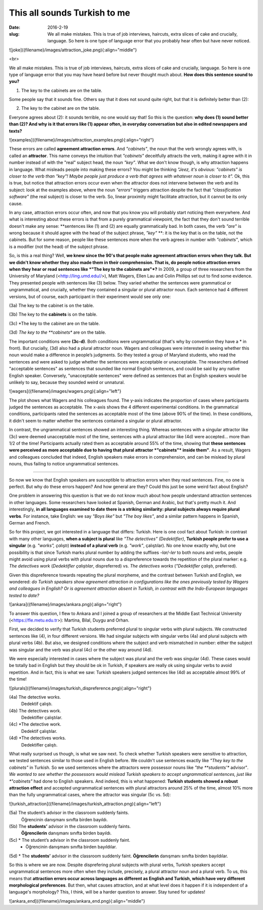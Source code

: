 This all sounds Turkish to me
<<<<<<<<<<<<<<<<<<<<<<
:date: 2016-2-19
:slug: We all make mistakes. This is true of job interviews, haircuts, extra slices of cake and crucially, language. So here is one type of language error that you probably hear often but have never noticed.



![joke]({filename}/images/attraction_joke.png){:align="middle"}

<br>

We all make mistakes. This is true of job interviews, haircuts, extra slices of cake and crucially, language. So here is one type of language error that you may have heard before but never thought much about. **How does this sentence sound to you?**

(1) The key to the cabinets are on the table.

Some people say that it sounds fine. Others say that it does not sound quite right, but that it is definitely better than (2):

(2) The key to the cabinet are on the table.

Everyone agrees about (2): it sounds terrible, no one would say that! So this is the question: **why does (1) sound better than (2)? And why is it that errors like (1) appear often, in everyday conversation but also in edited newspapers and texts?**

![examples]({filename}/images/attraction_examples.png){:align="right"}

These errors are called **agreement attraction errors**. And *"cabinets"*, the noun that the verb wrongly agrees with, is called an **attractor**. This name conveys the intuition that *"cabinets"* deceitfully attracts the verb, making it agree with it in number instead of with the "real" subject head, the noun *"key"*. What we don't know though, is why attraction happens in language. What misleads people into making these errors? You might be thinking *"Jeez, it's obvious: "cabinets" is closer to the verb than "key"! Maybe people just produce a verb that agrees with whatever noun is closer to it".* Ok, this is true, but notice that attraction errors occur even when the attractor does not intervene between the verb and its subject: look at the examples above, where the noun *"errors"* triggers attraction despite the fact that *"classification software"* (the real subject) is closer to the verb. So, linear proximity might facilitate attraction, but it cannot be its only cause.

In any case, attraction errors occur often, and now that you know you will probably start noticing them everywhere. And what is interesting about these errors is that from a purely grammatical viewpoint, the fact that they don't sound terrible doesn't make any sense: **sentences like (1) and (2) are equally grammatically bad. In both cases, the verb *"are"* is wrong because it should agree with the head of the subject phrase, *"key"*  **: it is the key that is on the table, not the cabinets. But for some reason, people like these sentences more when the verb agrees in number with *"cabinets"*, which is a modifier (not the head) of the subject phrase.

So, is this a real thing? Well, **we knew since the 90's that people make agreement attraction errors when they talk. But we didn't know whether they also made them in their comprehension. That is, do people notice attraction errors when they hear or read sentences like *"The key to the cabinets are"*?** In 2009, a group of three researchers from the University of Maryland (<http://ling.umd.edu//>), Matt Wagers, Ellen Lau and Colin Phillips set out to find some evidence. They presented people with sentences like (3) below. They varied whether the sentences were grammatical or ungrammatical, and crucially, whether they contained a singular or plural attractor noun. Each sentence had 4 different versions, but of course, each participant in their experiment would see only one:

(3a) The key to the cabinet is on the table.

(3b) The key to the **cabinets** is on the table.

(3c) *The key to the cabinet are on the table.

(3d) *The key to the **cabinets** are on the table.

The important conditions were **(3c-d)**. Both conditions were ungrammatical (that's why by convention they have a * in front). But crucially, (3d) also had a plural attractor noun. Wagers and colleagues were interested in seeing whether this noun would make a difference in people’s judgments. So they tested a group of Maryland students, who read the sentences and were asked to judge whether the sentences were acceptable or unacceptable. The researchers defined "acceptable sentences" as sentences that sounded like normal English sentences, and could be said by any native English speaker. Conversely, "unacceptable sentences" were defined as sentences that an English speakers would be unlikely to say, because they sounded weird or unnatural.

![wagers]({filename}/images/wagers.png){:align="left"}

The plot shows what Wagers and his colleagues found. The y-axis indicates the proportion of cases where participants judged the sentences as acceptable. The x-axis shows the 4 different experimental conditions. In the grammatical conditions, participants rated the sentences as acceptable most of the time (above 90% of the time). In these conditions, it didn't seem to matter whether the sentences contained a singular or plural attractor. 

In contrast, the ungrammatical sentences showed an interesting thing. Whereas sentences with a singular attractor like (3c) were deemed unacceptable most of the time, sentences with a plural attractor like (4d) were accepted... more than 1/2 of the time! Participants actually rated them as acceptable around 55% of the time, showing that **these sentences were perceived as more acceptable due to having that plural attractor *"cabinets"* inside them"**. As a result, Wagers and colleagues concluded that indeed, English speakers make errors in comprehension, and can be mislead by plural nouns, thus failing to notice ungrammatical sentences.

-----

So now we know that English speakers are susceptible to attraction errors when they read sentences. Fine, no one is perfect. But why do these errors happen? And how general are they? Could this just be some weird fact about English? 

One problem in answering this question is that we do not know much about how people understand attraction sentences in other languages. Some researchers have looked at Spanish, German and Arabic, but that's pretty much it. And interestingly, **in all languages examined to date there is a striking similarity: plural subjects always require plural verbs**. For instance, take English: we say *"Boys like"* but *"The boy likes"*, and a similar pattern happens in Spanish, German and French.

So for this project, we got interested in a language that differs: Turkish. Here is one cool fact about Turkish: in contrast with many other languages, **when a subject is plural** like *"The detectives" (Dedektifler)*, **Turkish people prefer to use a singular** (e.g. *"works", çalıştı*) **instead of a plural verb** (e.g.  *"work"*, çalıştılar). No one know exactly why, but one possibility is that since Turkish marks plural number by adding the suffixes *-lar/-ler* to both nouns and verbs, people might avoid using plural verbs with plural nouns due to a dispreference towards the repetition of the plural marker: e.g. *The detectives work* (*Dedektifler çalıştılar*, dispreferred) vs. *The detectives works* (*"Dedektifler çalıştı*, preferred).

Given this dispreference towards repeating the plural morpheme, and the contrast between Turkish and English, we wondered: *do Turkish speakers show agreement attraction in configurations like the ones previously tested by Wagers and colleagues in English? Or is agreement attraction absent in Turkish, in contrast with the Indo-European languages tested to date?*

![ankara]({filename}/images/ankara.png){:align="right"}

To answer this question, I flew to Ankara and I joined a group of researchers at the Middle East Technical University (<https://fle.metu.edu.tr>): Martina, Bilal, Duygu and Orhan. 

First, we decided to verify that Turkish students preferred plural to singular verbs with plural subjects. We constructed sentences like (4), in four different versions. We had singular subjects with singular verbs (4a) and plural subjects with plural verbs (4b). But also, we designed conditions where the subject and verb mismatched in number: either the subject was singular and the verb was plural (4c) or the other way around (4d).

We were especially interested in cases where the subject was plural and the verb was singular (4d). These cases would be totally bad in English but they should be ok in Turkish, if speakers are really ok using singular verbs to avoid repetition. And in fact, this is what we saw: Turkish speakers judged sentences like (4d) as acceptable almost 99% of the time!

![plurals]({filename}/images/turkish_dispreference.png){:align="right"}


(4a) 	The detective works.
	Dedektif çalıştı.

(4b)	The detectives work.
	Dedektifler çalıştılar.

(4c)	*The detective work.
	Dedektif çalıştılar.

(4d)	*The detectives works.
	Dedektifler çalıştı.
	
What really surprised us though, is what we saw next. To check whether Turkish speakers were sensitive to attraction, we tested sentences similar to those used in English before. We couldn't use sentences exactly like *"They key to the cabinets"* in Turkish. So we used sentences where the attractors were possessor nouns like *"the **students'** advisor"*. We wanted to see whether the possessors would mislead Turkish speakers to accept ungrammatical sentences, just like *"cabinets"* had done to English speakers. And indeed, this is what happened: **Turkish students showed a robust attraction effect** and accepted ungrammatical sentences with plural attractors around 25% of the time, almost 10% more than the fully ungrammatical cases, where the attractor was singular (5c vs. 5d):

![turkish_attraction]({filename}/images/turkish_attraction.png){:align="left"}

(5a) 	The student’s advisor in the classroom suddenly faints.
	Öğrencinin danışmanı sınıfta birden bayıldı.

(5b)	The **students’** advisor in the classroom suddenly faints.
	**Öğrencilerin** danışmanı sınıfta  birden bayıldı.
	
(5c)	* The student’s advisor in the classroom suddenly faint.
	* Öğrencinin  danışmanı sınıfta birden bayıldılar.

(5d)	* The **students’** advisor in the classroom suddenly faint.  
**Öğrencilerin** danışmanı sınıfta birden bayıldılar.


So this is where we are now. Despite disprefering plural subjects with plural verbs, Turkish speakers accept ungrammatical sentences more often when they include, precisely, a plural attractor noun and a plural verb. To us, this means that **attraction errors occur across languages as different as English and Turkish, which have very different morphological preferences**. But then, what causes attraction, and at what level does it happen if it is independent of a language's morphology? This, I think, will be a harder question to answer. Stay tuned for updates!

![ankara_end]({filename}/images/ankara_end.png){:align="middle"}